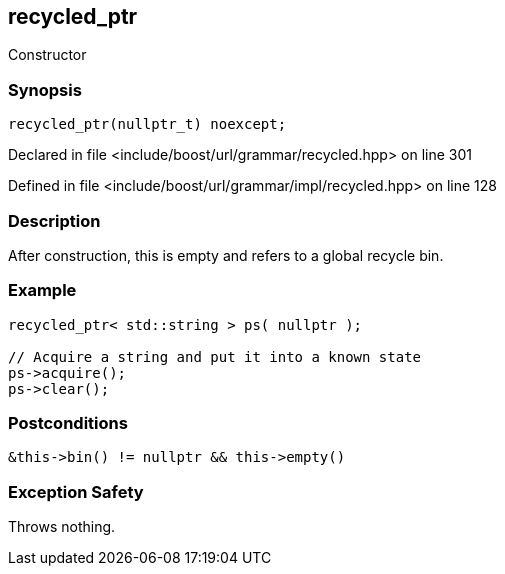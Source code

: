 :relfileprefix: ../../../../
[#5E347CE7638A764FB1E4E80581656B5739D9F69E]
== recycled_ptr

pass:v,q[Constructor]


=== Synopsis

[source,cpp,subs="verbatim,macros,-callouts"]
----
recycled_ptr(nullptr_t) noexcept;
----

Declared in file <include/boost/url/grammar/recycled.hpp> on line 301

Defined in file <include/boost/url/grammar/impl/recycled.hpp> on line 128

=== Description

pass:v,q[After construction, this is empty] pass:v,q[and refers to a global recycle bin.]

=== Example
[,cpp]
----
recycled_ptr< std::string > ps( nullptr );

// Acquire a string and put it into a known state
ps->acquire();
ps->clear();
----

=== Postconditions
[,cpp]
----
&this->bin() != nullptr && this->empty()
----

=== Exception Safety
pass:v,q[Throws nothing.]



